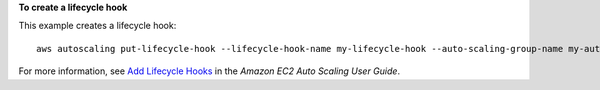 **To create a lifecycle hook**

This example creates a lifecycle hook::

    aws autoscaling put-lifecycle-hook --lifecycle-hook-name my-lifecycle-hook --auto-scaling-group-name my-auto-scaling-group --lifecycle-transition autoscaling:EC2_INSTANCE_LAUNCHING --notification-target-arn arn:aws:sns:us-west-2:123456789012:my-sns-topic --role-arn arn:aws:iam::123456789012:role/my-auto-scaling-role

For more information, see `Add Lifecycle Hooks`_ in the *Amazon EC2 Auto Scaling User Guide*.

.. _`Add Lifecycle Hooks`: https://docs.aws.amazon.com/autoscaling/ec2/userguide/lifecycle-hooks.html#adding-lifecycle-hooks

